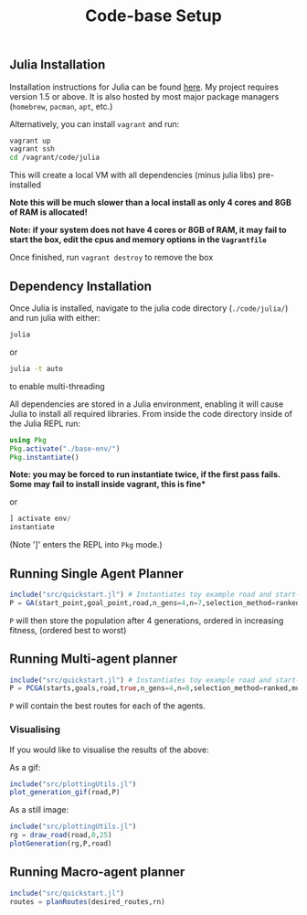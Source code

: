 #+TITLE: Code-base Setup

** Julia Installation

Installation instructions for Julia can be found [[https://julialang.org/downloads/][here]]. My project requires version 1.5 or above.
It is also hosted by most major package managers (~homebrew~, ~pacman~, ~apt~, etc.)

Alternatively, you can install ~vagrant~ and run:

#+begin_src bash
vagrant up
vagrant ssh
cd /vagrant/code/julia
#+end_src

This will create a local VM with all dependencies (minus julia libs) pre-installed

*Note this will be much slower than a local install as only 4 cores and 8GB of RAM is allocated!* 

*Note: if your system does not have 4 cores or 8GB of RAM, it may fail to start the box, edit the cpus and memory options in the ~Vagrantfile~*

Once finished, run ~vagrant destroy~ to remove the box

** Dependency Installation

Once Julia is installed, navigate to the julia code directory (~./code/julia/~) and run julia with either:

#+begin_src bash
julia
#+end_src

or

#+begin_src bash
julia -t auto
#+end_src

to enable multi-threading


All dependencies are stored in a Julia environment, enabling it will cause Julia to install all required libraries. From inside the code directory inside of the Julia REPL run:

#+begin_src julia
using Pkg
Pkg.activate("./base-env/")
Pkg.instantiate()
#+end_src

*Note: you may be forced to run instantiate twice, if the first pass fails. Some may fail to install inside vagrant, this is fine**

or

#+begin_src julia
] activate env/
instantiate
#+end_src

(Note ']' enters the REPL into ~Pkg~ mode.)


** Running Single Agent Planner

#+begin_src julia
include("src/quickstart.jl") # Instantiates toy example road and start-goal 
P = GA(start_point,goal_point,road,n_gens=4,n=7,selection_method=ranked)
#+end_src

~P~ will then store the population after 4 generations, ordered in increasing fitness, (ordered best to worst)


** Running Multi-agent planner

#+begin_src julia
include("src/quickstart.jl") # Instantiates toy example road and start-goal pairs
P = PCGA(starts,goals,road,true,n_gens=4,n=8,selection_method=ranked,mutation_method=gaussian)
#+end_src

    ~P~ will contain the best routes for each of the agents.

*** Visualising

If you would like to visualise the results of the above:

As a gif:
#+begin_src julia
include("src/plottingUtils.jl")
plot_generation_gif(road,P)
#+end_src

As a still image:
    #+begin_src julia
include("src/plottingUtils.jl")
rg = draw_road(road,0,25)
plotGeneration(rg,P,road)
    #+end_src
** Running Macro-agent planner
   #+begin_src julia
   include("src/quickstart.jl")
   routes = planRoutes(desired_routes,rn)
   #+end_src 
